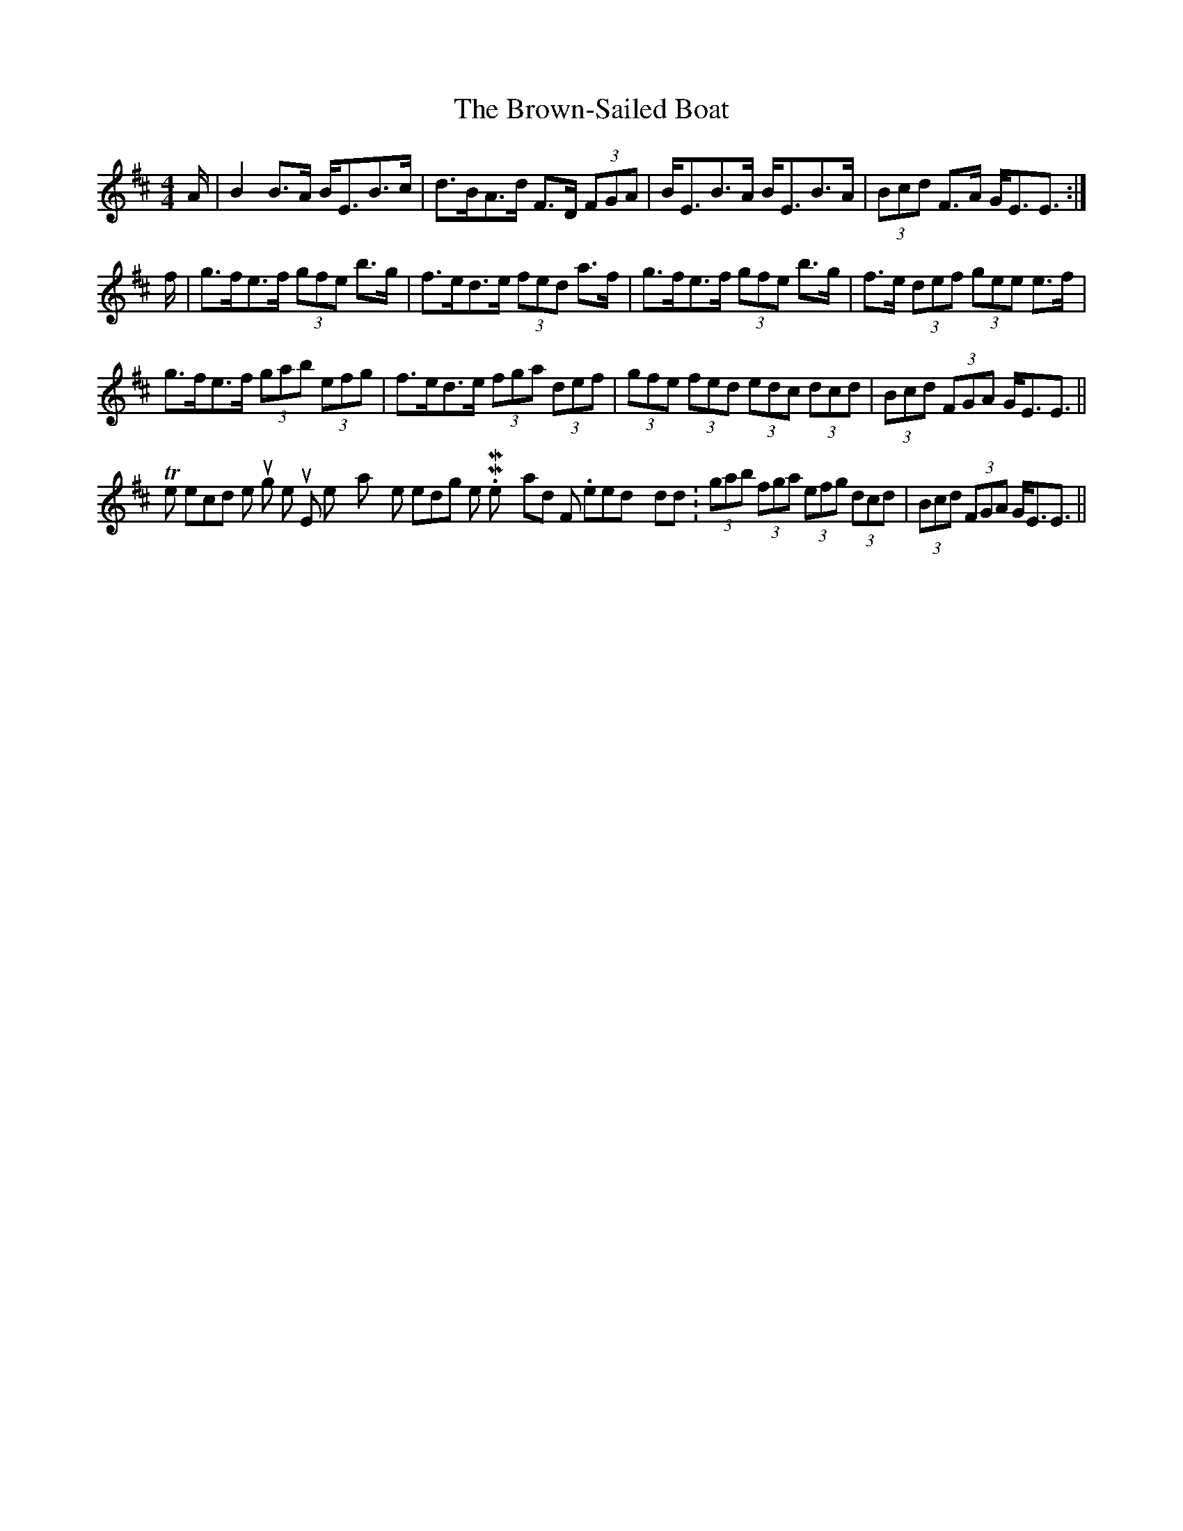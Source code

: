 X: 5309
T: Brown-Sailed Boat, The
R: strathspey
M: 4/4
K: Edorian
A/|B2B>A B<EB>c|d>BA>d F>D (3FGA|B<EB>A B<EB>A|(3Bcd F>A G<EE3/2:|
f/|g>fe>f (3gfe b>g|f>ed>e (3fed a>f|g>fe>f (3gfe b>g|f>e (3def (3gee e>f|
g>fe>f (3gab (3efg|f>ed>e (3fga (3def|(3gfe (3fed (3edc (3dcd|(3Bcd (3FGA G<EE3/2||
The second time throught the tune, they play the ending like M. Mooney and F. Kennedy did: (3gab (3fga (3efg (3dcd|(3Bcd (3FGA G<EE3/2||

